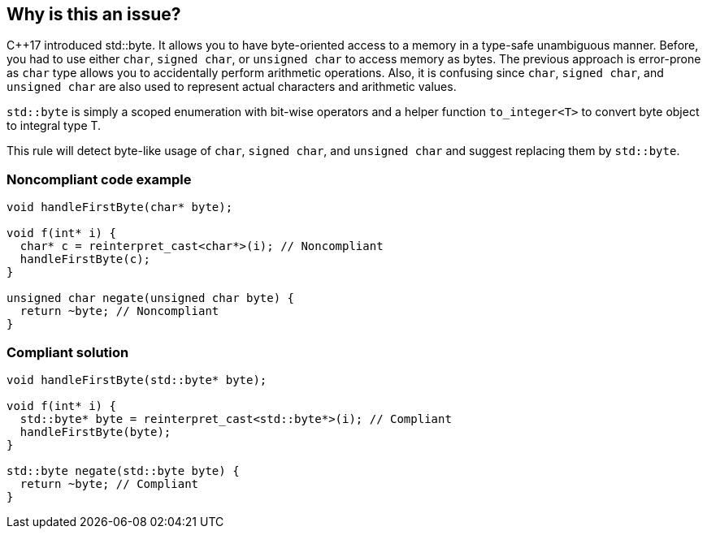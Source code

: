 == Why is this an issue?

{cpp}17 introduced std::byte. It allows you to have byte-oriented access to a memory in a type-safe unambiguous manner. Before, you had to use either ``++char++``, ``++signed char++``, or ``++unsigned char++`` to access memory as bytes. The previous approach is error-prone as ``++char++`` type allows you to accidentally perform arithmetic operations. Also, it is confusing since ``++char++``, ``++signed char++``, and ``++unsigned char++`` are also used to represent actual characters and arithmetic values.


``++std::byte++`` is simply a scoped enumeration with bit-wise operators and a helper function ``++to_integer<T>++`` to convert byte object to integral type T.

This rule will detect byte-like usage of ``++char++``, ``++signed char++``, and ``++unsigned char++`` and suggest replacing them by ``++std::byte++``.


=== Noncompliant code example

[source,cpp]
----
void handleFirstByte(char* byte);

void f(int* i) {
  char* c = reinterpret_cast<char*>(i); // Noncompliant
  handleFirstByte(c);
}

unsigned char negate(unsigned char byte) {
  return ~byte; // Noncompliant
}
----


=== Compliant solution

[source,cpp]
----
void handleFirstByte(std::byte* byte);

void f(int* i) {
  std::byte* byte = reinterpret_cast<std::byte*>(i); // Compliant
  handleFirstByte(byte);
}

std::byte negate(std::byte byte) {
  return ~byte; // Compliant
}
----

